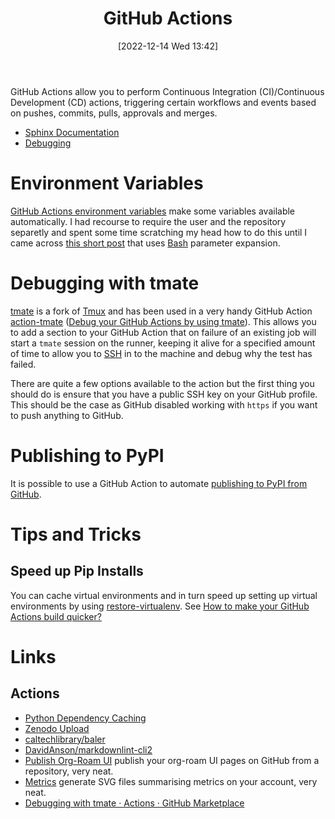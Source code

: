 :PROPERTIES:
:ID:       e19b6eb6-46b2-440a-ba35-be29feb33407
:mtime:    20250602185038 20250528075937 20241011150440 20241001110834 20240905150013 20240221074022 20240128232536 20240127115829 20231015151623 20230318204943 20230103103313 20221216215027
:ctime:    20221216215027
:END:
#+TITLE: GitHub Actions
#+DATE: [2022-12-14 Wed 13:42]
#+FILETAGS: :git:github:actions:github actions:

GitHub Actions allow you to perform Continuous Integration (CI)/Continuous Development (CD) actions, triggering certain
workflows and events based on pushes, commits, pulls, approvals and merges.

+ [[id:cd090ada-cd74-4402-8d89-0fbfe13be6dd][Sphinx Documentation]]
+ [[id:fdc25464-121c-41bd-b6fc-cc5fb3229122][Debugging]]


* Environment Variables

[[https://docs.github.com/en/github-ae@latest/actions/learn-github-actions/environment-variables#default-environment-variables][GitHub Actions environment variables]] make some variables available automatically. I had recourse to require the user and
the repository separetly and spent some time scratching my head how to do this until I came across [[https://www.cazzulino.com/github-actions-repository.html][this short post]] that
uses [[id:9c6257dc-cbef-4291-8369-b3dc6c173cf2][Bash]] parameter expansion.

* Debugging with tmate

[[https://tmate.io/][tmate]] is a fork of [[id:b9f12c22-08db-46c1-a4fa-5ab9ee1a734c][Tmux]] and has been used in a very handy GitHub Action [[https://github.com/mxschmitt/action-tmate][action-tmate]] ([[https://mxschmitt.github.io/action-tmate/][Debug your GitHub Actions by using
tmate]]). This allows you to add a section to your GitHub Action that on failure of an existing job will start a ~tmate~
session on the runner, keeping it alive for a specified amount of time to allow you to [[id:ae1e9b97-feb0-4f1a-b804-b89edaf5a790][SSH]] in to the machine and debug
why the test has failed.

There are quite a few options available to the action but the first thing you should do is ensure that you have a public
SSH key on your GitHub profile. This should be the case as GitHub disabled working with ~https~ if you want to push
anything to GitHub.


* Publishing to PyPI

It is possible to use a GitHub Action to automate [[id:83206ac1-1108-4151-ad24-f3654b650dd6][publishing to PyPI from GitHub]].

* Tips and Tricks

** Speed up Pip Installs

You can cache virtual environments and in turn speed up setting up virtual environments by using [[https://github.com/syphar/restore-virtualenv][restore-virtualenv]]. See
[[https://testmon.org/blog/better-github-actions-caching/][How to make your GitHub Actions build quicker?]]

* Links

** Actions

+ [[https://github.blog/changelog/2021-11-23-github-actions-setup-python-now-supports-dependency-caching/][Python Dependency Caching]]
+ [[https://github.com/marketplace/actions/zenodo-upload][Zenodo Upload]]
+ [[https://github.com/caltechlibrary/baler][caltechlibrary/baler]]
+ [[https://github.com/DavidAnson/markdownlint-cli2][DavidAnson/markdownlint-cli2]]
+ [[https://github.com/marketplace/actions/publish-org-roam-ui][Publish Org-Roam UI]] publish your org-roam UI pages on GitHub from a repository, very neat.
+ [[https://github.com/lowlighter/metrics][Metrics]] generate SVG files summarising metrics on your account, very neat.
+ [[https://github.com/marketplace/actions/debugging-with-tmate][Debugging with tmate · Actions · GitHub Marketplace]]
